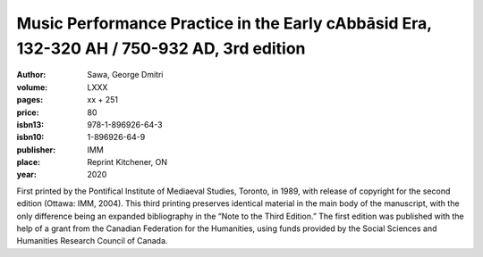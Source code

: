Music Performance Practice in the Early cAbbāsid Era, 132-320 AH / 750-932 AD, 3rd edition
==========================================================================================

:author: Sawa, George Dmitri
:volume: LXXX
:pages: xx + 251
:price: 80
:isbn13: 978-1-896926-64-3
:isbn10: 1-896926-64-9
:publisher: IMM
:place: Reprint Kitchener, ON
:year: 2020

First printed by the Pontifical Institute of Mediaeval Studies, Toronto, in 1989, with release of copyright for the second edition (Ottawa: IMM, 2004). This third printing preserves identical material in the main body of the manuscript, with the only difference being an expanded bibliography in the “Note to the Third Edition.” The first edition was published with the help of a grant from the Canadian Federation for the Humanities, using funds provided by the Social Sciences and Humanities Research Council of Canada.
